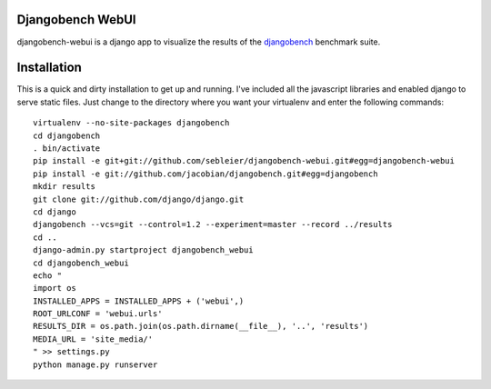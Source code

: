 Djangobench WebUI
=================

djangobench-webui is a django app to visualize the results of the `djangobench`_ benchmark suite.

.. _`djangobench`: http://github.com/jacobian/djangobench

Installation
============

This is a quick and dirty installation to get up and running.  I've included all
the javascript libraries and enabled django to serve static files.  Just
change to the directory where you want your virtualenv and enter the following
commands::

    virtualenv --no-site-packages djangobench
    cd djangobench
    . bin/activate
    pip install -e git+git://github.com/sebleier/djangobench-webui.git#egg=djangobench-webui
    pip install -e git://github.com/jacobian/djangobench.git#egg=djangobench
    mkdir results
    git clone git://github.com/django/django.git
    cd django
    djangobench --vcs=git --control=1.2 --experiment=master --record ../results
    cd ..
    django-admin.py startproject djangobench_webui
    cd djangobench_webui
    echo "
    import os
    INSTALLED_APPS = INSTALLED_APPS + ('webui',)
    ROOT_URLCONF = 'webui.urls'
    RESULTS_DIR = os.path.join(os.path.dirname(__file__), '..', 'results')
    MEDIA_URL = 'site_media/'
    " >> settings.py
    python manage.py runserver